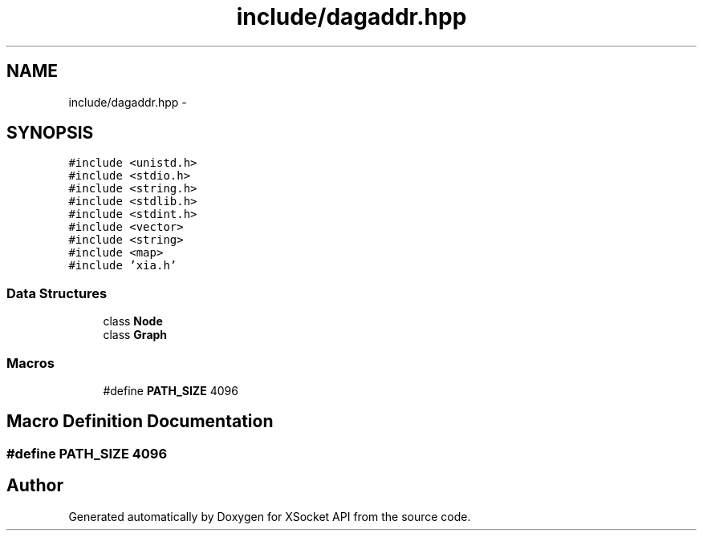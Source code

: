 .TH "include/dagaddr.hpp" 3 "Fri Mar 3 2017" "Version 2.0" "XSocket API" \" -*- nroff -*-
.ad l
.nh
.SH NAME
include/dagaddr.hpp \- 
.SH SYNOPSIS
.br
.PP
\fC#include <unistd\&.h>\fP
.br
\fC#include <stdio\&.h>\fP
.br
\fC#include <string\&.h>\fP
.br
\fC#include <stdlib\&.h>\fP
.br
\fC#include <stdint\&.h>\fP
.br
\fC#include <vector>\fP
.br
\fC#include <string>\fP
.br
\fC#include <map>\fP
.br
\fC#include 'xia\&.h'\fP
.br

.SS "Data Structures"

.in +1c
.ti -1c
.RI "class \fBNode\fP"
.br
.ti -1c
.RI "class \fBGraph\fP"
.br
.in -1c
.SS "Macros"

.in +1c
.ti -1c
.RI "#define \fBPATH_SIZE\fP   4096"
.br
.in -1c
.SH "Macro Definition Documentation"
.PP 
.SS "#define PATH_SIZE   4096"

.SH "Author"
.PP 
Generated automatically by Doxygen for XSocket API from the source code\&.

